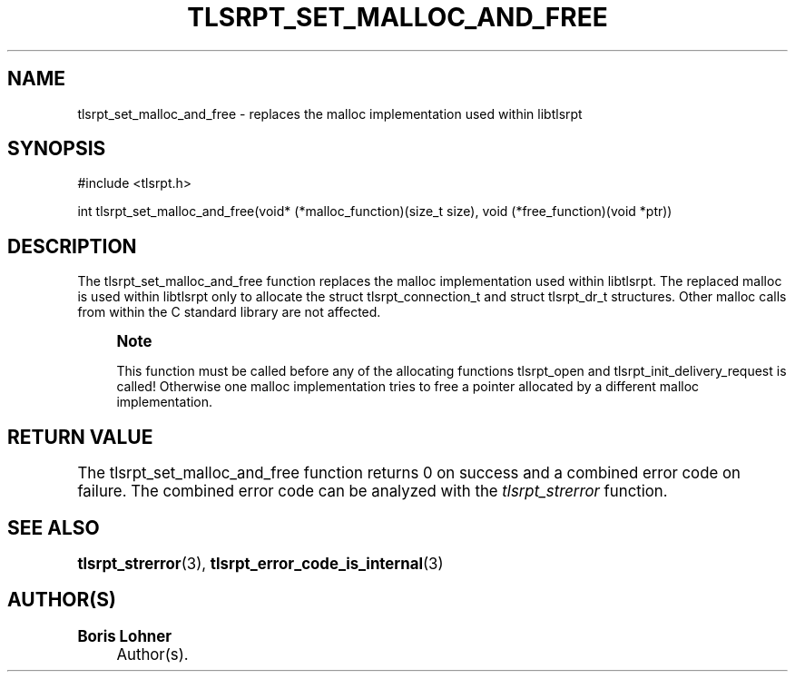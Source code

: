 '\" t
.\"     Title: tlsrpt_set_malloc_and_free
.\"    Author: Boris Lohner
.\" Generator: Asciidoctor 1.5.6.1
.\"      Date: 2024-11-06
.\"    Manual: tlsrpt_set_malloc_and_free
.\"    Source: tlsrpt_set_malloc_and_free
.\"  Language: English
.\"
.TH "TLSRPT_SET_MALLOC_AND_FREE" "3" "2024-11-06" "tlsrpt_set_malloc_and_free" "tlsrpt_set_malloc_and_free"
.ie \n(.g .ds Aq \(aq
.el       .ds Aq '
.ss \n[.ss] 0
.nh
.ad l
.de URL
\\$2 \(laURL: \\$1 \(ra\\$3
..
.if \n[.g] .mso www.tmac
.LINKSTYLE blue R < >
.SH "NAME"
tlsrpt_set_malloc_and_free \- replaces the malloc implementation used within libtlsrpt
.SH "SYNOPSIS"
.sp
#include <tlsrpt.h>
.sp
int tlsrpt_set_malloc_and_free(void* (*malloc_function)(size_t size), void (*free_function)(void *ptr))
.SH "DESCRIPTION"
.sp
The \f[CR]tlsrpt_set_malloc_and_free\fP function replaces the malloc implementation used within libtlsrpt.
The replaced malloc is used within libtlsrpt only to allocate the \f[CR]struct tlsrpt_connection_t\fP and \f[CR]struct tlsrpt_dr_t\fP structures.
Other malloc calls from within the C standard library are not affected.
.if n \{\
.sp
.\}
.RS 4
.it 1 an-trap
.nr an-no-space-flag 1
.nr an-break-flag 1
.br
.ps +1
.B Note
.ps -1
.br
.sp
This function must be called before any of the allocating functions \f[CR]tlsrpt_open\fP and \f[CR]tlsrpt_init_delivery_request\fP is called! Otherwise one malloc implementation tries to free  a pointer allocated by a different malloc implementation.
.sp .5v
.RE
.SH "RETURN VALUE"
.sp
The tlsrpt_set_malloc_and_free function returns 0 on success and a combined error code on failure.
The combined error code can be analyzed with the \fItlsrpt_strerror\fP function.
.SH "SEE ALSO"
.sp
\fBtlsrpt_strerror\fP(3), \fBtlsrpt_error_code_is_internal\fP(3)
.SH "AUTHOR(S)"
.sp
\fBBoris Lohner\fP
.RS 4
Author(s).
.RE